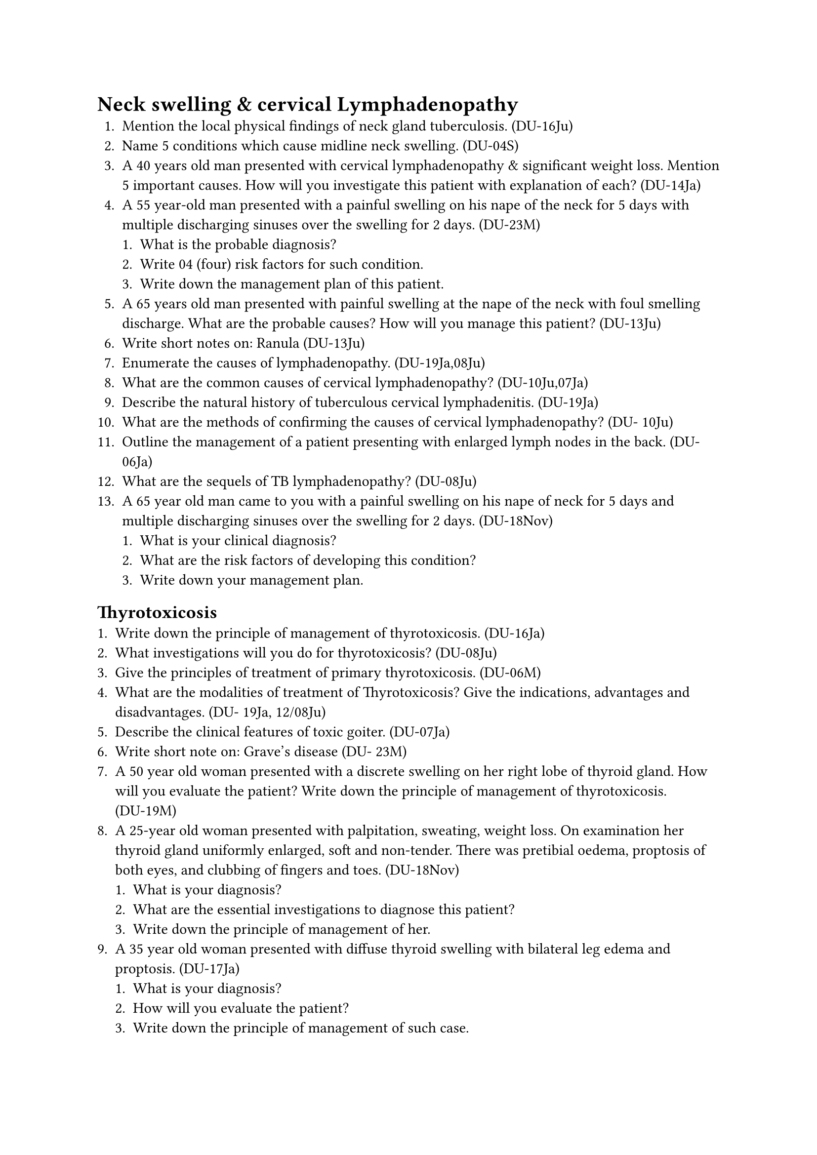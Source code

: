 = Neck swelling & cervical Lymphadenopathy
+ Mention the local physical findings of neck gland tuberculosis. (DU-16Ju)
+ Name 5 conditions which cause midline neck swelling. (DU-04S)
+ A 40 years old man presented with cervical lymphadenopathy & significant weight loss. Mention 5 important causes. How will you investigate this patient with explanation of each? (DU-14Ja)
+ A 55 year-old man presented with a painful swelling on his nape of the neck for 5 days with multiple discharging sinuses over the swelling for 2 days. (DU-23M)
  + What is the probable diagnosis?
  + Write 04 (four) risk factors for such condition.
  + Write down the management plan of this patient.
+ A 65 years old man presented with painful swelling at the nape of the neck with foul smelling discharge. What are the probable causes? How will you manage this patient? (DU-13Ju)
+ Write short notes on: Ranula (DU-13Ju)
+ Enumerate the causes of lymphadenopathy. (DU-19Ja,08Ju)
+ What are the common causes of cervical lymphadenopathy? (DU-10Ju,07Ja)
+ Describe the natural history of tuberculous cervical lymphadenitis. (DU-19Ja)
+ What are the methods of confirming the causes of cervical lymphadenopathy? (DU- 10Ju)
+ Outline the management of a patient presenting with enlarged lymph nodes in the back. (DU- 06Ja)
+ What are the sequels of TB lymphadenopathy? (DU-08Ju)
+ A 65 year old man came to you with a painful swelling on his nape of neck for 5 days and multiple discharging sinuses over the swelling for 2 days. (DU-18Nov)
  + What is your clinical diagnosis?
  + What are the risk factors of developing this condition?
  + Write down your management plan.
== Thyrotoxicosis
+ Write down the principle of management of thyrotoxicosis. (DU-16Ja)
+ What investigations will you do for thyrotoxicosis? (DU-08Ju)
+ Give the principles of treatment of primary thyrotoxicosis. (DU-06M)
+ What are the modalities of treatment of Thyrotoxicosis? Give the indications, advantages and disadvantages. (DU- 19Ja, 12/08Ju)
+ Describe the clinical features of toxic goiter. (DU-07Ja)
+ Write short note on: Grave's disease (DU- 23M)
+ A 50 year old woman presented with a discrete swelling on her right lobe of thyroid gland. How will you evaluate the patient? Write down the principle of management of thyrotoxicosis. (DU-19M)
+ A 25-year old woman presented with palpitation, sweating, weight loss. On examination her thyroid gland uniformly enlarged, soft and non-tender. There was pretibial oedema, proptosis of both eyes, and clubbing of fingers and toes. (DU-18Nov)
  + What is your diagnosis?
  + What are the essential investigations to diagnose this patient?
  + Write down the principle of management of her.
+ A 35 year old woman presented with diffuse thyroid swelling with bilateral leg edema and proptosis. (DU-17Ja)
  + What is your diagnosis?
  + How will you evaluate the patient?
  + Write down the principle of management of such case.
== Thyroid swelling
+ Classify thyroid swelling. (DU-12Ja)
+ Define goiter. (DU-15/13Ja,06Ja)
+ Classify goiter. (DU-22M,10Ja)
+ Define dominant thyroid nodule and solitary thyroid nodule. (DU-13Ja)
+ Write your work up on solitary thyroid nodule. (DU-22M)
+ Write short note on: Solitary thyroid nodule (DU-17Ju)
+ Write down the natural history of a simple multinodular goiter. What are the essential investigations for evaluation of a thyroid swelling? (DU-18Ja)
+ Write natural history of endemic goiter. (DU-12Ja)
+ How does multinodular goiter develop? (DU-09Ju)
+ Discuss the treatment options of multinodular goiter. (DU-07Ja)
+ What are the indications of operations of thyroid swelling? (DU-13Ju)
+ Enumerate the complications of long standing multinodular goiter. (DU-06S)
+ Define dominant thyroid nodule and solitary thyroid nodule. Name the operations on thyroid gland with indications of each. (DU-15Ja)
+ A 55-year-old lady presented with right sided solitary thyroid nodule. (DU-23N)
  + Write 02 (two) differential diagnoses.
  + Name 02 (two) investigations for diagnosis with rationale.
  + List 06 (six) complications of thyroid surgery.
+ A 45-year-old female presented to you with history of a large neck swelling which moves up with deglutition. (DU-20Nov)
  + Write the mechanism of formation of multinodular Goitre.
  + How will you investigate the patient?
  + How will you prepare this patient for surgery?
+ А 50 уears old women presented with a discrete swelling on right lobe of thyroid gland. How will you evaluate the patient? (DU- 16Ja)
+ List thyroid malignancies. Write different treatment options for each of them. (DU-21M)
== Thyroid nodule
+ A 30 year old man presented with solitary thyroid nodule. How will you stepwise proceed to diagnose this case? (DU-14Ja)
+ How will you investigate a solitary thyroid nodule? (DU-13Ja)
+ A young lady presented with a solitary nodule in thyroid gland. What are probable causes? (DU-11Ja)
+ A 30-day-old lady presented with a solitary nodule in left lobe of thyroid for 6 years (DU- 22N)
  + Write four (04) differential diagnoses of such condition.
  + Write four (04) essential initial investigations.
  + Write six (06) the complications of total thyroidectomy.
+ A 40 year old female presented with painless, solitary thyroid nodule in her left lobe without any lymphadenopathy. (DU- 20M)
  + Mention different types of thyroid neoplasm.
  + How will you confirm your diagnosis?
  + Write four important postoperative complication of thyroid surgery.
+ A 52 years old male presented with a solitary thyroid nodule with ipsilateral cervical lymphadenopathy (DU-19Nov)
  + Write your diagnosis with clinical reasoning.
  + How will you investigate the patient?
  + What is the treatment of this patient if the nodule is malignant?
== Thyroid surgery
+ Enumerate important post operative complications of thyroid surgery. (DU- 22M,13Ju)
+ Mention the complications of thyroidectomy. (DU-11Ja)
+ Describe important complications following thyroidectomy in a case of multinodular goiter. (DU-06S)
== Parathyroid gland
+ Write short note on: Parathyroid adenoma (DU-20M)
+ Write Short Notes on: Hypocalcemic tetany. (DU-22M)
+ Short Notes on: MEN-1 (DU-22M)
== Salivary Gland Diseases
+ How will you assess a 40 yr patient presents with swelling in the parotid region? How will manage a patient with parotid neoplasm? What are the causes of parotid neck swelling? (DU-
14Ju, 12Ja,06M)
+ Write down the characteristics of malignant parotid swelling. (DU-14Ju, 12Ja,06M)
== Adrenal gland
+ Write short note on: Pheochromocytoma. (DU-21M, 19Nov/M)
